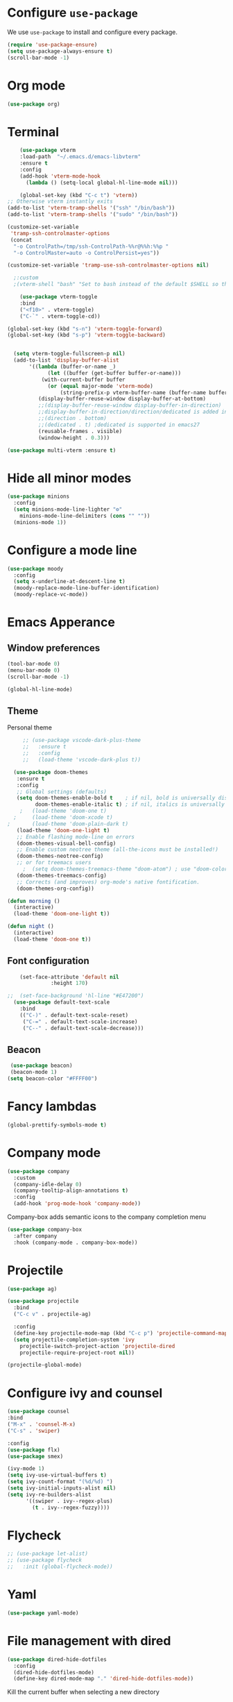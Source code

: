 #+STARTUP: content
* Configure =use-package=

We use =use-package= to install and configure every package.

#+begin_src emacs-lisp
  (require 'use-package-ensure)
  (setq use-package-always-ensure t)
  (scroll-bar-mode -1)
#+end_src
* Org mode
#+begin_src emacs-lisp
  (use-package org)
#+end_src
* Terminal
#+begin_src emacs-lisp
      (use-package vterm
      :load-path  "~/.emacs.d/emacs-libvterm"
      :ensure t
      :config
      (add-hook 'vterm-mode-hook
		(lambda () (setq-local global-hl-line-mode nil)))

      (global-set-key (kbd "C-c t") 'vterm))
  ;; Otherwise vterm instantly exits
  (add-to-list 'vterm-tramp-shells '("ssh" "/bin/bash"))
  (add-to-list 'vterm-tramp-shells '("sudo" "/bin/bash"))

  (customize-set-variable
   'tramp-ssh-controlmaster-options
   (concat
    "-o ControlPath=/tmp/ssh-ControlPath-%%r@%%h:%%p "
    "-o ControlMaster=auto -o ControlPersist=yes"))

  (customize-set-variable 'tramp-use-ssh-controlmaster-options nil)

	;:custom
	;(vterm-shell "bash" "Set to bash instead of the default $SHELL so that vterm from TRAMP uses bash."))

      (use-package vterm-toggle
      :bind
      ("<f10>" . vterm-toggle)
      ("C-`" . vterm-toggle-cd))

  (global-set-key (kbd "s-n") 'vterm-toggle-forward)
  (global-set-key (kbd "s-p") 'vterm-toggle-backward)


    (setq vterm-toggle-fullscreen-p nil)
    (add-to-list 'display-buffer-alist
		 '((lambda (buffer-or-name _)
		       (let ((buffer (get-buffer buffer-or-name)))
			 (with-current-buffer buffer
			   (or (equal major-mode 'vterm-mode)
			       (string-prefix-p vterm-buffer-name (buffer-name buffer))))))
		    (display-buffer-reuse-window display-buffer-at-bottom)
		    ;;(display-buffer-reuse-window display-buffer-in-direction)
		    ;;display-buffer-in-direction/direction/dedicated is added in emacs27
		    ;;(direction . bottom)
		    ;;(dedicated . t) ;dedicated is supported in emacs27
		    (reusable-frames . visible)
		    (window-height . 0.3)))

  (use-package multi-vterm :ensure t)

#+end_src
* Hide all minor modes
#+BEGIN_SRC emacs-lisp
  (use-package minions
    :config
    (setq minions-mode-line-lighter "⚙"
	  minions-mode-line-delimiters (cons "" ""))
    (minions-mode 1))
#+END_SRC

* Configure a mode line
#+BEGIN_SRC emacs-lisp
(use-package moody
  :config
  (setq x-underline-at-descent-line t)
  (moody-replace-mode-line-buffer-identification)
  (moody-replace-vc-mode))
#+END_SRC

* Emacs Apperance
** Window preferences
#+begin_src emacs-lisp
  (tool-bar-mode 0)
  (menu-bar-mode 0)
  (scroll-bar-mode -1)
#+end_src

#+begin_src emacs-lisp
(global-hl-line-mode)
#+end_src

** Theme
Personal theme
#+begin_src emacs-lisp
	   ;; (use-package vscode-dark-plus-theme
	   ;;   :ensure t
	   ;;   :config
	   ;;   (load-theme 'vscode-dark-plus t))

	(use-package doom-themes
	 :ensure t
	 :config
	 ;; Global settings (defaults)
	 (setq doom-themes-enable-bold t    ; if nil, bold is universally disabled
	       doom-themes-enable-italic t) ; if nil, italics is universally disabled
      ;   (load-theme 'doom-one t)
    ;     (load-theme 'doom-xcode t)
  ;       (load-theme 'doom-plain-dark t)
	 (load-theme 'doom-one-light t)
	 ;; Enable flashing mode-line on errors
	 (doom-themes-visual-bell-config)
	 ;; Enable custom neotree theme (all-the-icons must be installed!)
	 (doom-themes-neotree-config)
	 ;; or for treemacs users
       ;  (setq doom-themes-treemacs-theme "doom-atom") ; use "doom-colors" for less minimal icon theme
	 (doom-themes-treemacs-config)
	 ;; Corrects (and improves) org-mode's native fontification.
	 (doom-themes-org-config))

  (defun morning ()
    (interactive)
    (load-theme 'doom-one-light t))

  (defun night ()
    (interactive)
    (load-theme 'doom-one t))
#+end_src
** Font configuration
#+begin_src emacs-lisp
    (set-face-attribute 'default nil
		      :height 170)

;;  (set-face-background 'hl-line "#E47200")
  (use-package default-text-scale
    :bind
    (("C-)" . default-text-scale-reset)
     ("C-=" . default-text-scale-increase)
     ("C--" . default-text-scale-decrease)))
#+end_src
** Beacon
#+begin_src emacs-lisp
   (use-package beacon)
   (beacon-mode 1)
  (setq beacon-color "#FFFF00")
#+end_src
* Fancy lambdas
#+BEGIN_SRC emacs-lisp
(global-prettify-symbols-mode t)
#+END_SRC
* Company mode
   #+BEGIN_SRC emacs-lisp
     (use-package company
       :custom
       (company-idle-delay 0)
       (company-tooltip-align-annotations t)
       :config
       (add-hook 'prog-mode-hook 'company-mode))
   #+END_SRC

Company-box adds semantic icons to the company completion menu

#+begin_src emacs-lisp
  (use-package company-box
    :after company
    :hook (company-mode . company-box-mode))
#+end_src
* Projectile

#+begin_src emacs-lisp
  (use-package ag)

  (use-package projectile
    :bind
    ("C-c v" . projectile-ag)

    :config
    (define-key projectile-mode-map (kbd "C-c p") 'projectile-command-map)
    (setq projectile-completion-system 'ivy
	  projectile-switch-project-action 'projectile-dired
	  projectile-require-project-root nil))

  (projectile-global-mode)
#+end_src

* Configure ivy and counsel

#+begin_src emacs-lisp
  (use-package counsel
  :bind
  ("M-x" . 'counsel-M-x)
  ("C-s" . 'swiper)

  :config
  (use-package flx)
  (use-package smex)

  (ivy-mode 1)
  (setq ivy-use-virtual-buffers t)
  (setq ivy-count-format "(%d/%d) ")
  (setq ivy-initial-inputs-alist nil)
  (setq ivy-re-builders-alist
        '((swiper . ivy--regex-plus)
          (t . ivy--regex-fuzzy))))
#+end_src

* Flycheck
   #+BEGIN_SRC emacs-lisp
     ;; (use-package let-alist)
     ;; (use-package flycheck
     ;;   :init (global-flycheck-mode))
   #+END_SRC

* Yaml
   #+BEGIN_SRC emacs-lisp
     (use-package yaml-mode)
   #+END_SRC

* File management with dired
#+BEGIN_SRC emacs-lisp
  (use-package dired-hide-dotfiles
    :config
    (dired-hide-dotfiles-mode)
    (define-key dired-mode-map "." 'dired-hide-dotfiles-mode))
#+END_SRC

Kill the current buffer when selecting a new directory

#+BEGIN_SRC emacs-lisp
(setq dired-kill-when-opening-new-dired-buffer t)
#+END_SRC

Kill buffer without asking

#+BEGIN_SRC emacs-lisp
  (defun hrs/kill-current-buffer ()
    "Kill the current buffer without prompting."
    (interactive)
    (kill-buffer (current-buffer)))

  (global-set-key (kbd "C-x k") 'hrs/kill-current-buffer)
#+END_SRC
* Configure yasnippet
#+BEGIN_SRC emacs-lisp
  (use-package yasnippet)
  (use-package yasnippet-snippets)
  ;(setq yas-snippet-dirs '("~/.emacs.d/snippets/text-mode"))
  (yas-global-mode 1)
  (setq yas-indent-line 'auto)
#+END_SRC

* Magit
#+BEGIN_SRC emacs-lisp
(use-package magit
  :bind
  ("C-x g" . magit-status)

  :config
  (use-package with-editor))
#+END_SRC

* Org-ref
   #+BEGIN_SRC emacs-lisp
     (use-package helm-bibtex)
     (use-package org-ref)

     (setq bibtex-completion-bibliography '("~/Dropbox/emacs/bibliography/library.bib")
	 bibtex-completion-library-path '("~/Dropbox/emacs/bibliography/bibtex-pdfs/")
	   bibtex-completion-notes-path "~/Dropbox/emacs/bibliography/notes/"
	   bibtex-completion-notes-template-multiple-files "* ${author-or-editor}, ${title}, ${journal}, (${year}) :${=type=}: \n\nSee [[cite:&${=key=}]]\n"

	   bibtex-completion-additional-search-fields '(keywords)
	   bibtex-completion-display-formats
	   '((article       . "${=has-pdf=:1}${=has-note=:1} ${year:4} ${author:10} ${title:*} ${journal:40}")
	     (inbook        . "${=has-pdf=:1}${=has-note=:1} ${year:4} ${author:10} ${title:*} Chapter ${chapter:32}")
	     (incollection  . "${=has-pdf=:1}${=has-note=:1} ${year:4} ${author:10} ${title:*} ${booktitle:40}")
	     (inproceedings . "${=has-pdf=:1}${=has-note=:1} ${year:4} ${author:10} ${title:*} ${booktitle:40}")
	     (t             . "${=has-pdf=:1}${=has-note=:1} ${year:4} ${author:10} ${title:*}"))
	   bibtex-completion-pdf-open-function
	   (lambda (fpath)
	     (call-process "open" nil 0 nil fpath)))

     (setq org-ref-default-citation-link "citep")


     (require 'org-ref-helm)

     (setq org-ref-insert-link-function 'org-ref-insert-link-hydra/body
	   org-ref-insert-cite-function 'org-ref-cite-insert-helm
	   org-ref-insert-label-function 'org-ref-insert-label-link
	   org-ref-insert-ref-function 'org-ref-insert-ref-link
	   org-ref-cite-onclick-function (lambda (_) (org-ref-citation-hydra/body)))

     ;; to show availability of pdf and notes
     (setq bibtex-completion-pdf-symbol "⌘")
     (setq bibtex-completion-notes-symbol "✎")

     (define-key org-mode-map (kbd "C-c ]") 'org-ref-insert-cite-link)
     (define-key org-mode-map (kbd "C-u C-c ]") 'org-ref-insert-ref-link)
     (define-key org-mode-map (kbd "C-u C-u C-c ]") 'org-ref-insert-label-link)



     (require 'bibtex)
     (setq bibtex-autokey-year-length 4
	   bibtex-autokey-name-year-separator "-"
	   bibtex-autokey-year-title-separator "-"
	   bibtex-autokey-titleword-separator "-"
	   bibtex-autokey-titlewords 2
	   bibtex-autokey-titlewords-stretch 1
	   bibtex-autokey-titleword-length 5)

     ;; (setq org-latex-pdf-process
     ;;       '("pdflatex -interaction nonstopmode -output-directory %o %f"
     ;; 	"bibtex %b"
     ;; 	"pdflatex -interaction nonstopmode -output-directory %o %f"
     ;; 	"pdflatex -interaction nonstopmode -output-directory %o %f"))

     (setq org-latex-pdf-process '("latexmk -pdflatex='%latex -shell-escape -interaction nonstopmode' -pdf -output-directory=%o -f %f"))
    ;; (setq org-latex-pdf-process (list "latexmk -shell-escape -bibtex -f -pdf %f"))

     ;; Quotes Exporting
     (setq org-export-latex-quotes t)
     ;; Labels for figures
     (setq org-latex-prefer-user-labels t)

   #+END_SRC
   
* PDF Tools
  #+BEGIN_SRC emacs-lisp
    (use-package pdf-tools
      :config
      (pdf-tools-install)
      ;; This means that pdfs are fitted to width by default when you open them
      (setq-default pdf-view-display-size 'fit-width)
      :custom
      (pdf-annot-activate-created-annotations t "automatically annotate highlights"))

    (add-hook 'pdf-view-mode-hook 'auto-revert-mode)
  #+END_SRC
* Personal Data
  #+BEGIN_SRC emacs-lisp
;;    (load-file "~/.emacs.d/personal_config.el")
  #+END_SRC

* Notes (Capture)
#+BEGIN_SRC emacs-lisp
(setq org-default-notes-file "~/Dropbox/Emacs/org/Notes/notes.org")
(global-set-key (kbd "\C-c c") #'org-capture)
#+END_SRC

* Org-Roam
#+BEGIN_SRC emacs-lisp
	(use-package org-roam
	  :ensure t
	  :custom
	  (org-roam-directory (file-truename "~/Dropbox/Emacs/org/slip-box/"))
	  :bind (("C-c n l" . org-roam-buffer-toggle)
		 ("C-c n f" . org-roam-node-find)
		 ("C-c n g" . org-roam-graph)
		 ("C-c n i" . org-roam-node-insert)
		 ("C-c n c" . org-roam-capture)
		 ;; Dailies
		 ("C-c n j" . org-roam-dailies-capture-today))
	  :config
	  ;; If you're using a vertical completion framework, you might want a more informative completion interface
	  (setq org-roam-node-display-template (concat "${title:*} " (propertize "${tags:10}" 'face 'org-tag)))
	  (org-roam-db-autosync-mode)
	  ;; If using org-roam-protocol
	  (require 'org-roam-protocol))


    ;; org-roam-bibtex
    (use-package org-roam-bibtex
      :after org-roam
      :config
      (setq orb-insert-interface 'helm-bibtex)
      (require 'org-ref))


  ;; roam templates
(setq org-roam-capture-templates
        `(("d" "default" plain
           "%?"
           :target (file+head "%<%Y%m%d%H%M%S>-${slug}.org"
                              "#+title: ${title}\n#+created: %U\n#+last_modified: %U\n\n")
           :unnarrowed t)
          ("r" "ref" plain
           "%?"
           :target (file+head "${citekey}.org"
                              "#+title: ${title}\n#+created: %U\n#+last_modified: %U\n\n")
           :unnarrowed t)))
#+END_SRC

* Org-reveal
#+BEGIN_SRC emacs-lisp
  (use-package ox-reveal)
#+END_SRC
* Agenda

  #+BEGIN_SRC emacs-lisp

    (setq org-agenda-files '("/Users/espinda/Dropbox/Emacs/org/agenda.org"))

  #+END_SRC
  
* Languages
#+BEGIN_SRC emacs-lisp
  ;; (use-package eglot
  ;;     :ensure t)
  ;; (use-package project
  ;;   :ensure t)
  ;; (use-package eldoc-box
  ;;   :ensure t
  ;;   :config
  ;;   (global-set-key (kbd "C-c i") #'eldoc-box-help-at-point)
  ;;   (define-key eglot-mode-map (kbd "C-c I") #'eldoc-box-eglot-help-at-point)
  ;;   )
  (use-package pyvenv
    :ensure t)
#+END_SRC

* Servers
#+BEGIN_SRC emacs-lisp

  ;; Use ssh-config file
  (customize-set-variable
   'tramp-ssh-controlmaster-options
   (concat
     "-o ControlPath=~/.ssh/cm_socket/%r@%h:%p "
     "-o ControlMaster=auto -o ControlPersist=yes"))

  (customize-set-variable 'tramp-use-ssh-controlmaster-options nil)
  
    (defun office ()
      (interactive)
      (dired "/ssh:office:~/"))

    (defun frontier ()
      (interactive)
      (dired "/ssh:frontier:~/"))

      (defun adroit ()
      (interactive)
      (dired "/ssh:adroit:~/"))
#+END_SRC






